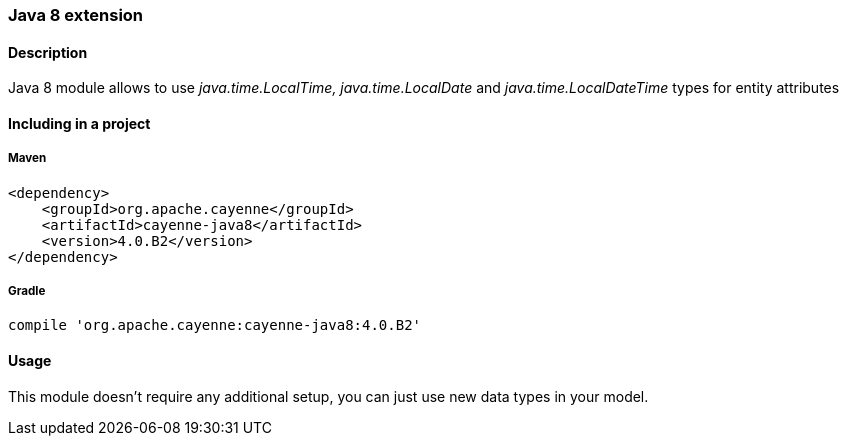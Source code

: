 // Licensed to the Apache Software Foundation (ASF) under one or more
// contributor license agreements. See the NOTICE file distributed with
// this work for additional information regarding copyright ownership.
// The ASF licenses this file to you under the Apache License, Version
// 2.0 (the "License"); you may not use this file except in compliance
// with the License. You may obtain a copy of the License at
//
// http://www.apache.org/licenses/LICENSE-2.0 Unless required by
// applicable law or agreed to in writing, software distributed under the
// License is distributed on an "AS IS" BASIS, WITHOUT WARRANTIES OR
// CONDITIONS OF ANY KIND, either express or implied. See the License for
// the specific language governing permissions and limitations under the
// License.

=== Java 8 extension

==== Description

Java 8 module allows to use _java.time.LocalTime, java.time.LocalDate_ and _java.time.LocalDateTime_ types for entity attributes

==== Including in a project

===== Maven

[source, XML]
----
<dependency>
    <groupId>org.apache.cayenne</groupId>
    <artifactId>cayenne-java8</artifactId>
    <version>4.0.B2</version>
</dependency>
----

===== Gradle

[source]
----
compile 'org.apache.cayenne:cayenne-java8:4.0.B2'
----

==== Usage

This module doesn't require any additional setup, you can just use new data types in your model.